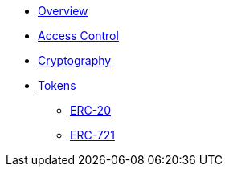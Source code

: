 * xref:index.adoc[Overview]

* xref:access-control.adoc[Access Control]
* xref:crypto.adoc[Cryptography]

* xref:tokens.adoc[Tokens]
** xref:erc20.adoc[ERC-20]
** xref:erc721.adoc[ERC-721]

